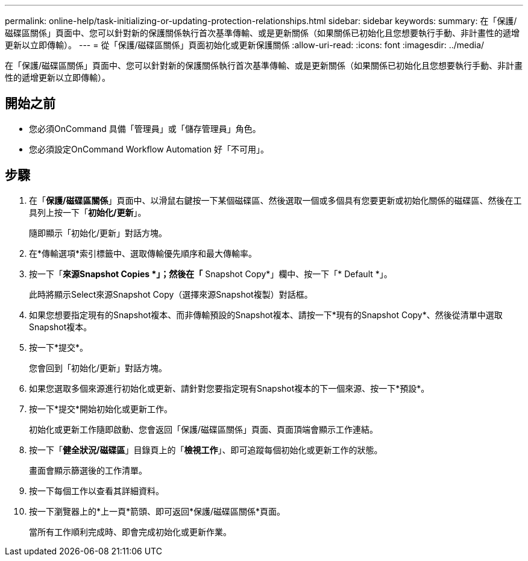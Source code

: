 ---
permalink: online-help/task-initializing-or-updating-protection-relationships.html 
sidebar: sidebar 
keywords:  
summary: 在「保護/磁碟區關係」頁面中、您可以針對新的保護關係執行首次基準傳輸、或是更新關係（如果關係已初始化且您想要執行手動、非計畫性的遞增更新以立即傳輸）。 
---
= 從「保護/磁碟區關係」頁面初始化或更新保護關係
:allow-uri-read: 
:icons: font
:imagesdir: ../media/


[role="lead"]
在「保護/磁碟區關係」頁面中、您可以針對新的保護關係執行首次基準傳輸、或是更新關係（如果關係已初始化且您想要執行手動、非計畫性的遞增更新以立即傳輸）。



== 開始之前

* 您必須OnCommand 具備「管理員」或「儲存管理員」角色。
* 您必須設定OnCommand Workflow Automation 好「不可用」。




== 步驟

. 在「*保護/磁碟區關係*」頁面中、以滑鼠右鍵按一下某個磁碟區、然後選取一個或多個具有您要更新或初始化關係的磁碟區、然後在工具列上按一下「*初始化/更新*」。
+
隨即顯示「初始化/更新」對話方塊。

. 在*傳輸選項*索引標籤中、選取傳輸優先順序和最大傳輸率。
. 按一下「*來源Snapshot Copies *」；然後在「* Snapshot Copy*」欄中、按一下「* Default *」。
+
此時將顯示Select來源Snapshot Copy（選擇來源Snapshot複製）對話框。

. 如果您想要指定現有的Snapshot複本、而非傳輸預設的Snapshot複本、請按一下*現有的Snapshot Copy*、然後從清單中選取Snapshot複本。
. 按一下*提交*。
+
您會回到「初始化/更新」對話方塊。

. 如果您選取多個來源進行初始化或更新、請針對您要指定現有Snapshot複本的下一個來源、按一下*預設*。
. 按一下*提交*開始初始化或更新工作。
+
初始化或更新工作隨即啟動、您會返回「保護/磁碟區關係」頁面、頁面頂端會顯示工作連結。

. 按一下「*健全狀況/磁碟區*」目錄頁上的「*檢視工作*」、即可追蹤每個初始化或更新工作的狀態。
+
畫面會顯示篩選後的工作清單。

. 按一下每個工作以查看其詳細資料。
. 按一下瀏覽器上的*上一頁*箭頭、即可返回*保護/磁碟區關係*頁面。
+
當所有工作順利完成時、即會完成初始化或更新作業。


